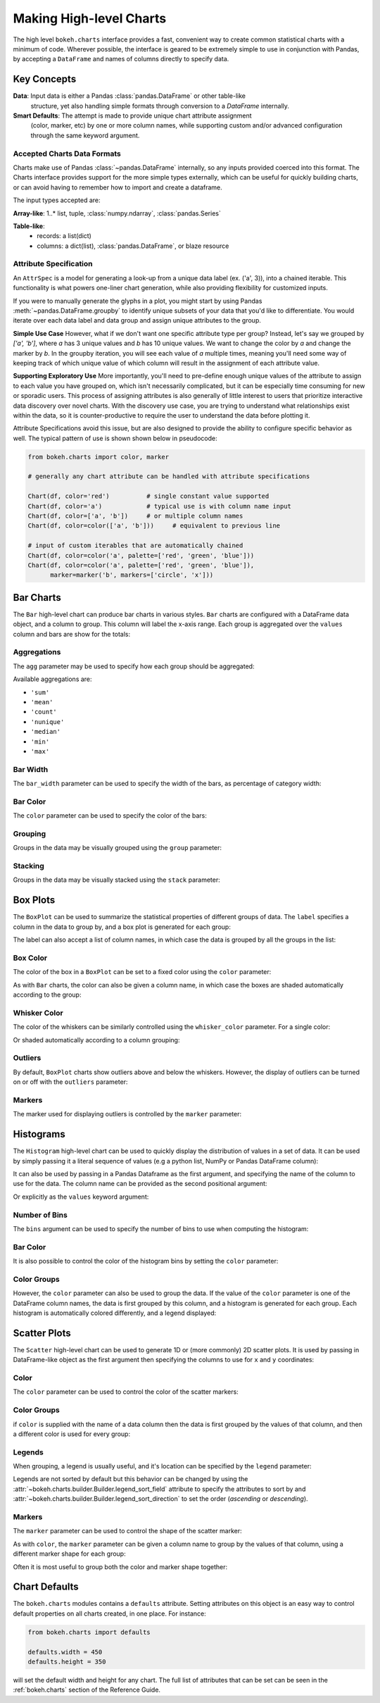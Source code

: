 .. _userguide_charts:

Making High-level Charts
========================

The high level ``bokeh.charts`` interface provides a fast, convenient way
to create common statistical charts with a minimum of code. Wherever possible,
the interface is geared to be extremely simple to use in conjunction with
Pandas, by accepting a ``DataFrame`` and names of columns directly to specify
data.

Key Concepts
------------

**Data**: Input data is either a Pandas :class:`pandas.DataFrame` or other table-like
    structure, yet also handling simple formats through conversion to a `DataFrame`
    internally.
**Smart Defaults**: The attempt is made to provide unique chart attribute assignment
  (color, marker, etc) by one or more column names, while supporting custom and/or
  advanced configuration through the same keyword argument.

.. _userguide_charts_data_types:

Accepted Charts Data Formats
~~~~~~~~~~~~~~~~~~~~~~~~~~~~

Charts make use of Pandas :class:`~pandas.DataFrame` internally, so any inputs provided
coerced into this format. The Charts interface provides support for the more simple
types externally, which can be useful for quickly building charts, or can avoid having
to remember how to import and create a dataframe.

The input types accepted are:

**Array-like**: 1..* list, tuple, :class:`numpy.ndarray`, :class:`pandas.Series`

**Table-like**:
    - records: a list(dict)
    - columns: a dict(list), :class:`pandas.DataFrame`, or blaze resource

.. _userguide_attribute_specification:

Attribute Specification
~~~~~~~~~~~~~~~~~~~~~~~

An ``AttrSpec`` is a model for generating a look-up from a unique data label (ex. ('a',
3)), into a chained iterable. This functionality is what powers one-liner chart
generation, while also providing flexibility for customized inputs.

If you were to manually generate the glyphs in a plot, you might start by using Pandas
:meth:`~pandas.DataFrame.groupby` to identify unique subsets of your data that you'd
like to differentiate. You would iterate over each data label and data group and assign
unique attributes to the group.

**Simple Use Case**
However, what if we don't want one specific attribute type per group? Instead, let's
say we grouped by `['a', 'b']`, where `a` has 3 unique values and `b` has 10 unique
values. We want to change the color by `a` and change the marker by `b`. In the groupby
iteration, you will see each value of `a` multiple times, meaning you'll need some way
of keeping track of which unique value of which column will result in the assignment of
each attribute value.

**Supporting Exploratory Use**
More importantly, you'll need to pre-define enough unique values of the attribute to
assign to each value you have grouped on, which isn't necessarily complicated, but it
can be especially time consuming for new or sporadic users. This process of assigning
attributes is also generally of little interest to users that prioritize interactive data
discovery over novel charts. With the discovery use case, you are trying to understand
what relationships exist within the data, so it is counter-productive to require the user
to understand the data before plotting it.

Attribute Specifications avoid this issue, but are also designed to provide
the ability to configure specific behavior as well. The typical pattern of use is shown
shown below in pseudocode:

.. code-block:: python

    from bokeh.charts import color, marker

    # generally any chart attribute can be handled with attribute specifications

    Chart(df, color='red')          # single constant value supported
    Chart(df, color='a')            # typical use is with column name input
    Chart(df, color=['a', 'b'])     # or multiple column names
    Chart(df, color=color(['a', 'b']))     # equivalent to previous line

    # input of custom iterables that are automatically chained
    Chart(df, color=color('a', palette=['red', 'green', 'blue']))
    Chart(df, color=color('a', palette=['red', 'green', 'blue']),
          marker=marker('b', markers=['circle', 'x']))

.. _userguide_charts_bar:

Bar Charts
----------

The ``Bar`` high-level chart can produce bar charts in various styles.
``Bar`` charts are configured with a DataFrame data object, and a column
to group. This column will label the x-axis range. Each group is
aggregated over the ``values`` column and bars are show for the totals:

.. bokeh-plot:: source/docs/user_guide/source_examples/charts_bar.py
    :source-position: above


.. _userguide_charts_bar_agg:

Aggregations
~~~~~~~~~~~~

The ``agg`` parameter may be used to specify how each group should be
aggregated:

.. bokeh-plot:: source/docs/user_guide/source_examples/charts_bar_agg.py
    :source-position: above

Available aggregations are:

* ``'sum'``
* ``'mean'``
* ``'count'``
* ``'nunique'``
* ``'median'``
* ``'min'``
* ``'max'``

.. _userguide_charts_bar_width:

Bar Width
~~~~~~~~~

The ``bar_width`` parameter can be used to specify the width of the bars, as
percentage of category width:

.. bokeh-plot:: source/docs/user_guide/source_examples/charts_bar_width.py
    :source-position: above

.. _userguide_charts_bar_color:

Bar Color
~~~~~~~~~

The ``color`` parameter can be used to specify the color of the bars:

.. bokeh-plot:: source/docs/user_guide/source_examples/charts_bar_color.py
    :source-position: above


.. _userguide_charts_bar_group:

Grouping
~~~~~~~~

Groups in the data may be visually grouped using the ``group`` parameter:

.. bokeh-plot:: source/docs/user_guide/source_examples/charts_bar_group.py
    :source-position: above


.. _userguide_charts_bar_stack:

Stacking
~~~~~~~~

Groups in the data may be visually stacked using the ``stack`` parameter:

.. bokeh-plot:: source/docs/user_guide/source_examples/charts_bar_stack.py
    :source-position: above


.. _userguide_charts_boxplot:

Box Plots
---------

The ``BoxPlot`` can be used to summarize the statistical properties
of different groups of data. The ``label`` specifies a column in the data
to group by, and a box plot is generated for each group:

.. bokeh-plot:: source/docs/user_guide/source_examples/charts_boxplot.py
    :source-position: above

The label can also accept a list of column names, in which case the data
is grouped by all the groups in the list:

.. bokeh-plot:: source/docs/user_guide/source_examples/charts_boxplot_nested_label.py
    :source-position: above


.. _userguide_charts_boxplot_color:

Box Color
~~~~~~~~~

The color of the box in a ``BoxPlot`` can be set to a fixed color using the
``color`` parameter:

.. bokeh-plot:: source/docs/user_guide/source_examples/charts_boxplot_box_color.py
    :source-position: above

As with ``Bar`` charts, the color can also be given a column name, in which
case the boxes are shaded automatically according to the group:

.. bokeh-plot:: source/docs/user_guide/source_examples/charts_boxplot_box_color_groups.py
    :source-position: above


.. _userguide_charts_boxplot_whisker_color:

Whisker Color
~~~~~~~~~~~~~

The color of the whiskers can be similarly controlled using the ``whisker_color``
parameter. For a single color:

.. bokeh-plot:: source/docs/user_guide/source_examples/charts_boxplot_whisker_color.py
    :source-position: above

Or shaded automatically according to a column grouping:

.. bokeh-plot:: source/docs/user_guide/source_examples/charts_boxplot_whisker_color_groups.py
    :source-position: above


.. _userguide_charts_boxplot_outliers:

Outliers
~~~~~~~~

By default, ``BoxPlot`` charts show outliers above and below the whiskers.
However, the display of outliers can be turned on or off with the ``outliers``
parameter:

.. bokeh-plot:: source/docs/user_guide/source_examples/charts_boxplot_outliers.py
    :source-position: above


.. _userguide_charts_boxplot_markers:

Markers
~~~~~~~

The marker used for displaying outliers is controlled by the ``marker``
parameter:

.. bokeh-plot:: source/docs/user_guide/source_examples/charts_boxplot_marker.py
    :source-position: above


.. _userguide_charts_histogram:

Histograms
----------

The ``Histogram`` high-level chart can be used to quickly display the
distribution of values in a set of data. It can be used by simply
passing it a literal sequence of values (e.g a python list, NumPy
or Pandas DataFrame column):

.. bokeh-plot:: source/docs/user_guide/source_examples/charts_histogram_values_literal.py
    :source-position: above

It can also be used by passing in a Pandas Dataframe as the first
argument, and specifying the name of the column to use for the data.
The column name can be provided as the second positional argument:

.. bokeh-plot:: source/docs/user_guide/source_examples/charts_histogram_values_field_arg.py
    :source-position: above

Or explicitly as the ``values`` keyword argument:

.. bokeh-plot:: source/docs/user_guide/source_examples/charts_histogram_values_field_kwarg.py
    :source-position: above


.. _userguide_charts_histogram_bins:

Number of Bins
~~~~~~~~~~~~~~

The ``bins`` argument can be used to specify the number of bins to use when
computing the histogram:

.. bokeh-plot:: source/docs/user_guide/source_examples/charts_histogram_bins.py
    :source-position: above


.. _userguide_charts_histogram_bar_color:

Bar Color
~~~~~~~~~

It is also possible to control the color of the histogram bins by setting
the ``color`` parameter:

.. bokeh-plot:: source/docs/user_guide/source_examples/charts_histogram_color.py
    :source-position: above


.. _userguide_charts_histogram_color_groups:

Color Groups
~~~~~~~~~~~~

However, the ``color`` parameter can also be used to group the data. If the
value of the ``color`` parameter is one of the DataFrame column names, the data
is first grouped by this column, and a histogram is generated for each group.
Each histogram is automatically colored differently, and a legend displayed:

.. bokeh-plot:: source/docs/user_guide/source_examples/charts_histogram_color_groups.py
    :source-position: above



.. _userguide_charts_scatter:

Scatter Plots
-------------

The ``Scatter`` high-level chart can be used to generate 1D or (more commonly)
2D scatter plots. It is used by passing in DataFrame-like object as the first
argument then specifying the columns to use for ``x`` and ``y`` coordinates:

.. bokeh-plot:: source/docs/user_guide/source_examples/charts_scatter.py
    :source-position: above


.. _userguide_charts_scatter_color:

Color
~~~~~

The ``color`` parameter can be used to control the color of the scatter
markers:

.. bokeh-plot:: source/docs/user_guide/source_examples/charts_scatter_color.py
    :source-position: above


.. _userguide_charts_scatter_color_groups:

Color Groups
~~~~~~~~~~~~

if ``color`` is supplied with the name of a data column then the data is first
grouped by the values of that column, and then a different color is used for
every group:

.. bokeh-plot:: source/docs/user_guide/source_examples/charts_scatter_color_group.py
    :source-position: above


.. _userguide_charts_scatter_legend:

Legends
~~~~~~~

When grouping, a legend is usually useful, and it's location can be specified
by the ``legend`` parameter:

.. bokeh-plot:: source/docs/user_guide/source_examples/charts_scatter_legend.py
    :source-position: above

Legends are not sorted by default but this behavior can be changed by using the
:attr:`~bokeh.charts.builder.Builder.legend_sort_field` attribute to specify the
attributes to sort by and :attr:`~bokeh.charts.builder.Builder.legend_sort_direction`
to set the order (`ascending` or `descending`).

.. bokeh-plot:: source/docs/user_guide/source_examples/charts_scatter_legend_sorted.py
    :source-position: above

.. _userguide_charts_scatter_marker:

Markers
~~~~~~~

The ``marker`` parameter can be used to control the shape of the scatter marker:

.. bokeh-plot:: source/docs/user_guide/source_examples/charts_scatter_marker.py
    :source-position: above

As with ``color``, the ``marker`` parameter can be given a column name to group
by the values of that column, using a different marker shape for each group:

.. bokeh-plot:: source/docs/user_guide/source_examples/charts_scatter_marker_group.py
    :source-position: above

Often it is most useful to group both the color and marker shape together:

.. bokeh-plot:: source/docs/user_guide/source_examples/charts_scatter_color_marker.py
    :source-position: above


.. _userguide_charts_defaults:

Chart Defaults
--------------

The ``bokeh.charts`` modules contains a ``defaults`` attribute. Setting
attributes on this object is an easy way to control default properties
on all charts created, in one place. For instance:

.. code-block:: python

    from bokeh.charts import defaults

    defaults.width = 450
    defaults.height = 350

will set the default width and height for any chart. The full list of
attributes that can be set can be seen in the :ref:`bokeh.charts` section
of the Reference Guide.
